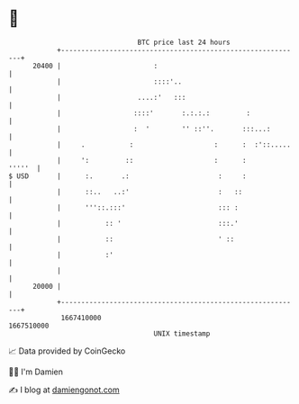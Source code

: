 * 👋

#+begin_example
                                   BTC price last 24 hours                    
               +------------------------------------------------------------+ 
         20400 |                       :                                    | 
               |                       ::::'..                              | 
               |                   ....:'   :::                             | 
               |                  ::::'       :.:.:.:         :             | 
               |                  :  '        '' ::''.       :::...:        | 
               |     .           :                    :      :  :'::.....   | 
               |     ':         ::                    :      :       '''''  | 
   $ USD       |      :.       .:                      :     :              | 
               |      ::..   ..:'                      :   ::               | 
               |      '''::.:::'                       ::: :                | 
               |           :: '                        :::.'                | 
               |           ::                          ' ::                 | 
               |           :'                                               | 
               |                                                            | 
         20000 |                                                            | 
               +------------------------------------------------------------+ 
                1667410000                                        1667510000  
                                       UNIX timestamp                         
#+end_example
📈 Data provided by CoinGecko

🧑‍💻 I'm Damien

✍️ I blog at [[https://www.damiengonot.com][damiengonot.com]]
